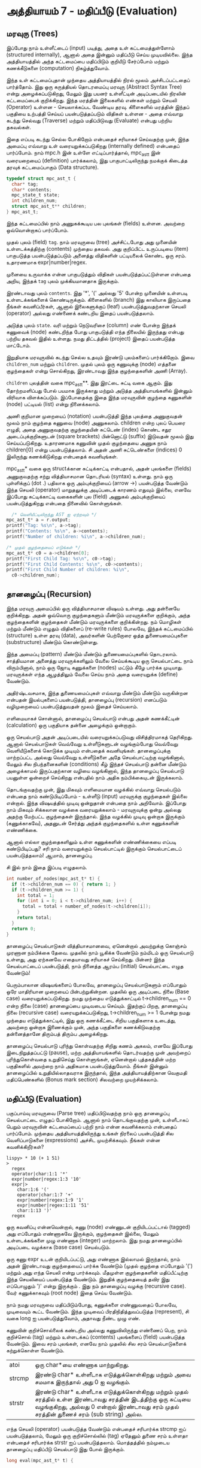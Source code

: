 * அத்தியாயம் 7 - மதிப்பீடு (Evaluation)

** மரவுரு (Trees)

இப்போது நாம் உள்ளீட்டைப் (input) படித்து, அதை உள் கட்டமைத்துள்ளோம் (structured
internally), ஆனால் அதை இன்னும் மதிப்பீடு செய்ய முடியவில்லை. இந்த அத்தியாயத்தில்
அந்த கட்டமைப்பை மதிப்பிடும் குறியீடு சேர்ப்போம் மற்றும் கணக்கீடுகளை (computation)
நிகழ்த்துவோம்.

இந்த உள் கட்டமைப்புதான் முந்தைய அத்தியாயத்தில் நிரல் மூலம் அச்சிடப்பட்டதைப்
பார்த்தோம். இது ஒரு கருத்தியல் தொடரமைப்பு மரவுரு (Abstract Syntax Tree) என்று
அழைக்கப்படுகிறது, மேலும் இது பயனர் உள்ளீட்டின் அடிப்படையில் நிரலின் கட்டமைப்பைக்
குறிக்கிறது. இந்த மரத்தின் இலைகளில் எண்கள் மற்றும் செயலி (Operator) உள்ளன -
செயலாக்கப்பட வேண்டிய தரவு. கிளைகளில் மரத்தின் இந்தப் பகுதியை உற்பத்தி செய்யப்
பயன்படுத்தப்படும் விதிகள் உள்ளன - அதை எவ்வாறு கடந்து செல்வது (Traverse) மற்றும்
மதிப்பிடுவது (Evaluate) என்பது பற்றிய தகவல்கள்.

இதை எப்படி கடந்து செல்ல போகிறோம் என்பதைச் சரியாகச் செய்வதற்கு முன், இந்த அமைப்பு
எவ்வாறு உள் வரையறுக்கப்படுகிறது (internally defined) என்பதைப் பார்ப்போம். நாம்
mpc.h இன் உள்ளே எட்டிப்பார்த்தால், mpc_ast_t இன் வரையறையைப் (definition)
பார்க்கலாம், இது பாகுபாட்டிலிருந்து நமக்குக் கிடைத்த தரவுக் கட்டமைப்பாகும் (Data
structure).

#+begin_src c
  typedef struct mpc_ast_t {
    char* tag;
    char* contents;
    mpc_state_t state;
    int children_num;
    struct mpc_ast_t** children;
  } mpc_ast_t;
#+end_src

இந்த கட்டமைப்பில் நாம் அணுகக்கூடிய பல புலங்கள் (fields) உள்ளன. அவற்றை ஒவ்வொன்றாகப்
பார்ப்போம்.

முதல் புலம் (field) ~tag~. நாம் மரவுருவை (tree) அச்சிட்டபோது அது முனையின்
உள்ளடக்கத்திற்கு (contents) முந்தைய தகவல். அது குறிப்பிட்ட உருப்படியை (item)
பாகுபடுத்த பயன்படுத்தப்படும் அனைத்து விதிகளின் பட்டியலைக் கொண்ட ஒரு
சரம். உதாரணமாக expr|number|regex.

முனையை உருவாக்க என்ன பாகுபடுத்தும் விதிகள் பயன்படுத்தப்பட்டுள்ளன என்பதை அறிய,
இந்தக் ~tag~ புலம் முக்கியமானதாக இருக்கும்.

இரண்டாவது புலம் ~contents~. இது '*', '(' அல்லது '5' போன்ற முனையின் உள்ளபடி
உள்ளடக்கங்களைக் கொண்டிருக்கும். கிளைகளில் (branch) இது காலியாக இருப்பதை நீங்கள்
கவனிப்பீர்கள், ஆனால் இலைகளுக்குப் (leaf) பயன்படுத்துவதற்கான செயலி (operator)
அல்லது எண்ணைக் கண்டறிய இதைப் பயன்படுத்தலாம்.

அடுத்த புலம் ~state~. வரி மற்றும் நெடுவரிசை (column) எண் போன்ற இந்தக் கணுவைக்
(node) கண்டறிந்த போது பாகுபடுத்தி எந்த நிலையில் இருந்தது என்பது பற்றிய தகவல்
இதில் உள்ளது. நமது திட்டத்தில் (project) இதைப் பயன்படுத்த மாட்டோம்.

இறுதியாக மரவுருவில் கடந்து செல்ல உதவும் இரண்டு புலம்களைப் பார்க்கிறோம். இவை
~children_num~ மற்றும் ~children~. முதல் புலம் ஒரு கணுவுக்கு (node) எத்தனை
குழந்தைகள் என்று சொல்கிறது, இரண்டாவது இந்த குழந்தைகளின் அணி (Array).

~children~ புலத்தின் வகை mpc_ast_t**. இது இரட்டை சுட்டி வகை ஆகும். இது
தோற்றமளிப்பது போல் பயமாக இருக்காது மற்றும் அடுத்த அத்தியாயங்களில் இன்னும் விரிவாக
விளக்கப்படும். இப்போதைக்கு இதை இந்த மரவுருவின் குழந்தை கணுகளின் (node) பட்டியல்
(list) என்று நினைக்கலாம்.

அணி குறிமான முறையைப் (notation) பயன்படுத்தி இந்த புலத்தை அணுகுவதன் மூலம் நாம்
குழந்தை கணுவை (node) அணுகலாம். children என்ற புலப் பெயரை எழுதி, அதை
அணுகுவதற்கு குழந்தையின் சுட்டெண் (index) கொண்ட சதுர அடைப்புக்குறிகளுடன் (square
brackets) பின்னொட்டு (suffix) இடுவதன் மூலம் இது செய்யப்படுகிறது. உதாரணமாக
கணுவின் முதல் குழந்தையை அணுக நாம் children[0] என்று பயன்படுத்தலாம். சி அதன் அணி
சுட்டெண்களை (indices) 0 இலிருந்து கணக்கிடுகிறது என்பதைக் கவனியுங்கள்.

mpc_ast_t* வகை ஒரு structக்கான சுட்டிக்காட்டி என்பதால், அதன் புலங்களை (fields) அணுகுவதற்கு சற்று வித்தியாசமான தொடரியல் (syntax) உள்ளது. நாம் ஒரு புள்ளிக்குப் (dot .) பதிலாக ஒரு அம்புக்குறியைப் (arrow ->) பயன்படுத்த வேண்டும் இந்த செயலி (operator) மாறுதலுக்கு அடிப்படைக் காரணம் எதுவும் இல்லை, எனவே இப்போது சுட்டிக்காட்டி வகைகளின் புல (field) அணுகல் அம்புக்குறியைப் பயன்படுத்துகிறது என்பதை நினைவில் கொள்ளுங்கள்.

#+begin_src c
  /* வெளியீட்டிலிருந்து AST ஐ ஏற்றவும் */
mpc_ast_t* a = r.output;
printf("Tag: %s\n", a->tag);
printf("Contents: %s\n", a->contents);
printf("Number of children: %i\n", a->children_num);

/* முதல் குழந்தையைப் எடுங்கள் */
mpc_ast_t* c0 = a->children[0];
printf("First Child Tag: %s\n", c0->tag);
printf("First Child Contents: %s\n", c0->contents);
printf("First Child Number of children: %i\n",
  c0->children_num);
#+end_src

** தானழைப்பு (Recursion)

இந்த மரவுரு அமைப்பில் ஒரு வித்தியாசமான விஷயம் உள்ளது. அது தன்னையே குறிக்கிறது. அதன் ஒவ்வொரு குழந்தைகளும் மீண்டும் மரவுருக்களை குறிக்கும், அந்த குழந்தைகளின் குழந்தைகள் மீண்டும் மரவுருக்களை குறிக்கின்றது. நம் மொழிகள் மற்றும் மீண்டும் எழுதும் விதிகளைப் (re-write rules) போலவே, இந்தக் கட்டமைப்பில் (structure) உள்ள தரவு (data), அவர்களின் பெற்றோரை ஒத்த துணையமைப்புகளை (substructure) மீண்டும் கொண்டுள்ளது.

இந்த அமைப்பு (pattern) மீண்டும் மீண்டும் துணையமைப்புகளில் தொடரலாம். சாத்தியமான அனைத்து மரவுருக்களிலும் வேலை செய்யக்கூடிய ஒரு செயல்பாட்டை நாம் விரும்பினால், நாம் ஒரு ஜோடி கணுக்களை (nodes) மட்டும் கீழே பார்க்க முடியாது. மரவுருக்கள் எந்த ஆழத்திலும் வேலை செய்ய நாம் அதை வரையறுக்க (define) வேண்டும்.

அதிர்ஷ்டவசமாக, இந்த துணையமைப்புகள் எவ்வாறு மீண்டும் மீண்டும் வருகின்றன என்பதன் இயல்புகளைப் பயன்படுத்தி, தானழைப்பு (recursion) எனப்படும் வழிமுறையைப் பயன்படுத்துவதன் மூலம் இதைச் செய்யலாம்.

எளிமையாகச் சொன்னால், தானழைப்பு செயல்பாடு என்பது அதன் கணக்கீட்டின் (calculation) ஒரு பகுதியாக தன்னை அழைக்கும் ஒன்றாகும்.

ஒரு செயல்பாடு அதன் அடிப்படையில் வரையறுக்கப்படுவது விசித்திரமாகத் தெரிகிறது. ஆனால் செயல்பாடுகள் வெவ்வேறு உள்ளீடுகளுடன் வழங்கும்போது வெவ்வேறு வெளியீடுகளைக் கொடுக்க முடியும் என்பதைக் கவனியுங்கள். தானழைப்புக்கு மாற்றப்பட்ட அல்லது வெவ்வேறு உள்ளீடுகளை அதே செயல்பாட்டிற்கு வழங்கினால், மேலும் சில நிபந்தனைகளின் (conditions) கீழ் இந்தச் செயல்பாடு தன்னை மீண்டும் அழைக்காமல் இருப்பதற்கான வழியை வழங்கினால், இந்த தானழைப்பு செயல்பாடு பயனுள்ள ஒன்றைச் செய்கிறது என்பதில் நாம் அதிக நம்பிக்கையுடன் இருக்கலாம்.

தொடங்குவதற்கு முன், இது மிகவும் எளிமையான வழக்கில் எவ்வாறு செயல்படும் என்பதை நாம் கண்டுபிடிப்போம் - உள்ளீடு (input) மரவுருக்கு குழந்தைகள் இல்லை என்றால். இந்த விஷயத்தில் முடிவு ஒன்றுதான் என்பதை நாம் அறிவோம். இப்போது நாம் மிகவும் சிக்கலான வழக்கை வரையறுக்கலாம் - மரவுருவுக்கு ஒன்று அல்லது அதற்கு மேற்பட்ட குழந்தைகள் இருந்தால். இந்த வழக்கில் முடிவு ஒன்றாக இருக்கும் (கணுக்காகவே), அதனுடன் சேர்த்து அந்தக் குழந்தைகளில் உள்ள கணுக்களின் எண்ணிக்கை.

ஆனால் எல்லா குழந்தைகளிலும் உள்ள கணுக்களின் எண்ணிக்கையை எப்படி கண்டுபிடிப்பது? சரி நாம் வரையறுக்கும் செயல்பாட்டில் இருக்கும் செயல்பாட்டைப் பயன்படுத்தலாம்! ஆமாம், தானழைப்பு.

சி இல் நாம் இதை இப்படி எழுதலாம்.

#+begin_src c
int number_of_nodes(mpc_ast_t* t) {
  if (t->children_num == 0) { return 1; }
  if (t->children_num >= 1) {
    int total = 1;
    for (int i = 0; i < t->children_num; i++) {
      total = total + number_of_nodes(t->children[i]);
    }
    return total;
  }
  return 0;
}
#+end_src

தானழைப்பு செயல்பாடுகள் வித்தியாசமானவை, ஏனென்றால் அவற்றுக்கு கொஞ்சம் முரணான
நம்பிக்கை தேவை. முதலில் நாம் யூகிக்க வேண்டும் நம்மிடம் ஒரு செயல்பாடு உள்ளது, அது
ஏற்கனவே எதையாவது சரியாகச் செய்கிறது. பின்னர் இந்த செயல்பாட்டைப் பயன்படுத்தி, நாம்
நினைத்த ஆரம்ப (initial) செயல்பாட்டை எழுத வேண்டும்!

பெரும்பாலான விஷயங்களைப் போலவே, தானழைப்பு செயல்பாடுகளும் எப்போதும் ஒரே
மாதிரியான முறையைப் பின்பற்றுகின்றன. முதலில் ஒரு அடிப்படை நிலை (Base case)
வரையறுக்கப்படுகிறது. நமது முந்தைய எடுத்துக்காட்டில் t->children_num == 0 என்ற
நிலை (case) தானழைப்பை முடிவடைய செய்யும். இதற்குப் பிறகு, தானழைப்பு நிலை
(recursive case) வரையறுக்கப்படுகிறது, t->children_num >= 1 போன்று நமது
முந்தைய எடுத்துக்காட்டில், இது ஒரு கணக்கீட்டை சிறிய பகுதிகளாக உடைத்து, அவற்றை
ஒன்றாக இணைக்கும் முன், அந்த பகுதிகளை கணக்கிடுவதற்கு தன்னைத்தானே திரும்பத் திரும்ப
அழைக்கிறது.

தானழைப்பு செயல்பாடு புரிந்து கொள்வதற்கு சிறிது கணம் அகலம், எனவே இப்போது
இடைநிறுத்தப்பட்டு (pause), மற்ற அத்தியாயங்களில் தொடர்வதற்கு முன் அவற்றைப்
புரிந்துகொள்வதை உறுதிசெய்து கொள்ளுங்கள், ஏனென்றால் புத்தகத்தின் மற்ற பகுதிகளில்
அவற்றை நாம் அதிகமாக பயன்படுத்துவோம். நீங்கள் இன்னும் தானழைப்பில் உறுதியில்லாதவராக
இருந்தால், இந்த அத்தியாயத்திற்கான வெகுமதி மதிப்பெண்களில் (Bonus mark section)
சிலவற்றை முயற்சிக்கலாம்.

** மதிப்பீடு (Evaluation)
பகுப்பாய்வு மரவுருவை (Parse tree) மதிப்பிடுவதற்கு நாம் ஒரு தானழைப்பு
செயல்பாட்டை எழுதப் போகிறோம். ஆனால் நாம் தொடங்குவதற்கு முன், உள்ளீடாகப் பெறும்
மரவுருவின் கட்டமைப்பைப் பற்றி நாம் என்ன கவனிக்கலாம் என்பதைப் பார்ப்போம். முந்தைய
அத்தியாயத்திலிருந்து உங்கள் நிரலைப் பயன்படுத்தி சில வெளிப்பாடுகளை (expressions)
அச்சிட முயற்சிக்கவும். நீங்கள் என்ன கவனிக்கிறீர்கள்?

#+begin_example
lispy> * 10 (+ 1 51)
>
  regex
  operator|char:1:1 '*'
  expr|number|regex:1:3 '10'
  expr|>
    char:1:6 '('
    operator|char:1:7 '+'
    expr|number|regex:1:9 '1'
    expr|number|regex:1:11 '51'
    char:1:13 ')'
  regex
#+end_example

ஒரு கவனிப்பு என்னவென்றால், கணு (node) எண்ணுடன் குறியிடப்பட்டால் (tagged) அது
எப்போதும் எண்ணாகவே இருக்கும், குழந்தைகள் இல்லை, மேலும் உள்ளடக்கங்களை முழு எண்ணாக
(integer) மாற்றலாம். இது நமது தானழைப்பில் அடிப்படை வழக்காக (base case)
செயல்படும்.

ஒரு கணு expr உடன் குறியிடப்பட்டு, அது எண்ணாக இல்லாமல் இருந்தால், நாம் அதன்
இரண்டாவது குழந்தையைப் பார்க்க வேண்டும் (முதல் குழந்தை எப்போதும் '(') மற்றும் அது
எந்த செயலி என்று பார்க்கவும். மீதமுள்ள குழந்தைகளின் மதிப்பீட்டிற்கு இந்த செயலியைப்
பயன்படுத்த வேண்டும். இறுதிக் குழந்தையைத் தவிர இது எப்பொழுதும் ')' என்று இருக்கும்
. இது நம் தானழைப்பு வழக்கு (recursive case). வேர் கணுக்காகவும் (root node)
இதை செய்ய வேண்டும்.

நாம் நமது மரவுருவை மதிப்பிடும்போது, ​​கணுக்களை எண்ணுவதைப் போலவே, முடிவையும்
கூட்ட வேண்டும். இந்த முடிவைப் பிரதிநிதித்துவப்படுத்த (represent), சி வகை long
ஐ பயன்படுத்துவோம், அதாவது நீண்ட முழு எண்.

கணுவின் குறிச்சொல்லைக் கண்டறிய அல்லது கணுவிலிருந்து எண்ணைப் பெற, நாம் குறிச்சொல்
(tag) மற்றும் உள்ளடக்கப் (contents) புலங்களைப் (field) பயன்படுத்த வேண்டும். இவை
சரம் புலங்கள், எனவே நாம் முதலில் சில சரம் செயல்பாடுகளைக் கற்றுக்கொள்ள வேண்டும்.

| atoi   | ஒரு char*யை எண்ணாக மாற்றுகிறது.                                                                                                                                |
| strcmp | இரண்டு char* உள்ளீடாக எடுத்துக்கொள்கிறது மற்றும் அவை சமமாக இருந்தால் அது 0 ஐ வழங்கும்.                                                                             |
| strstr | இரண்டு char* உள்ளீடாக எடுத்துக்கொள்கிறது  மற்றும் முதல் சரத்தில் உள்ள இரண்டாவது சரத்தின் இடத்திற்கு ஒரு சுட்டியை வழங்குகிறது, அல்லது 0 என்றால் இரண்டாவது சரம் முதல் சரத்தின் துணைச் சரம் (sub string) அல்ல. |


எந்த செயலி (operator) பயன்படுத்த வேண்டும் என்பதைச் சரிபார்க்க strcmp ஐப்
பயன்படுத்தலாம், மேலும் ஒரு குறிச்சொல்லில் (tag) ஏதேனும் துணை சரம் உள்ளதா என்பதைச்
சரிபார்க்க strstr ஐப் பயன்படுத்தலாம். மொத்தத்தில் நம்முடைய தானழைப்பு மதிப்பீடு
செயல்பாடு இது போல் இருக்கும்.

#+begin_src c
  long eval(mpc_ast_t* t) {
  
    /* எண்ணாகக் குறிக்கப்பட்டிருந்தால், அதை நேரடியாகத் திருப்பி அனுப்பவும். */
    if (strstr(t->tag, "number")) {
      return atoi(t->contents);
    }
  
     /* செயலி (operator) எப்போதும் இரண்டாவது குழந்தை. */
    char* op = t->children[1]->contents;
  
    /* நாம் மூன்றாவது குழந்தையை `x` இல் சேமிக்கிறோம் */
    long x = eval(t->children[2]);
  
     /* மீதமுள்ள குழந்தைகளுக்கு திரும்பச்செய் (iterate) மற்றும் அதை இணை (combine). */
    int i = 3;
    while (strstr(t->children[i]->tag, "expr")) {
      x = eval_op(x, op, eval(t->children[i]));
      i++;
    }
  
    return x;
  }
#+end_src

eval_op செயல்பாட்டை நாம் பின்வருமாறு வரையறுக்கலாம். இது ஒரு எண், ஒரு செயலி
(operator) சரம் மற்றும் மற்றொரு எண்ணை உள்ளீடாக பெறும். எந்த செயலி (operator)
அனுப்பப்பட்டது என்பதைச் சோதித்து, உள்ளீடுகளுக்கு நிகரான சி செயல்பாட்டைச் செய்கிறது.

#+begin_src c
  /* எந்த செயல்பாட்டைச் செய்ய வேண்டும் என்பதைப் பார்க்க செயலி (operator) சரத்தைப் பயன்படுத்தவும் */
  long eval_op(long x, char* op, long y) {
    if (strcmp(op, "+") == 0) { return x + y; }
    if (strcmp(op, "-") == 0) { return x - y; }
    if (strcmp(op, "*") == 0) { return x * y; }
    if (strcmp(op, "/") == 0) { return x / y; }
    return 0;
  }
#+end_src

** அச்சிடுதல் (Printing)

மரவுருவை அச்சிடுவதற்கு பதிலாக, மதிப்பீட்டின் முடிவை அச்சிட
விரும்புகிறோம். எனவே, மரவுருவை நமது eval செயல்பாட்டிற்குள் அனுப்ப வேண்டும்,
மேலும் printf மற்றும் long வகைக்கு பயன்படுத்தப்படும் குறிப்பிட்ட %li ஐப்
பயன்படுத்தி நாம் பெறும் முடிவை அச்சிட வேண்டும்.

வெளியீடு மரவுரு (output tree) மதிப்பீடு செய்த பிறகு அதை நீக்க நினைவில் கொள்ள
வேண்டும்.

#+begin_src c
  long result = eval(r.output);
  printf("%li\n", result);
  mpc_ast_delete(r.output);
#+end_src

இவை அனைத்தும் வெற்றியடைந்தால், நமது புதிய நிரலாக்க மொழியில் சில அடிப்படைக்
கணிதங்களைச் செய்ய முடியும்!

#+begin_example
Lispy Version 0.0.0.0.3
Press Ctrl+c to Exit

lispy> + 5 6
11
lispy> - (* 10 10) (+ 1 1 1)
97
#+end_example

** வெகுமதி மதிப்பெண் (Bonus Marks)
<h2>Bonus Marks</h2> <hr/>

<div class="alert alert-warning">
  <ul class="list-group">
    <li class="list-group-item">&rsaquo; Write a recursive function to compute the number of leaves of a tree.</li>
    <li class="list-group-item">&rsaquo; Write a recursive function to compute the number of branches of a tree.</li>
    <li class="list-group-item">&rsaquo; Write a recursive function to compute the most number of children spanning from one branch of a tree.</li>
    <li class="list-group-item">&rsaquo; How would you use <code>strstr</code> to see if a node was tagged as an <code>expr</code>?</li>
    <li class="list-group-item">&rsaquo; How would you use <code>strcmp</code> to see if a node had the contents <code>'('</code> or <code>')'</code>?</li>
    <li class="list-group-item">&rsaquo; Add the operator <code>%</code>, which returns the remainder of division. For example <code>% 10 6</code> is <code>4</code>.</li>
    <li class="list-group-item">&rsaquo; Add the operator <code>^</code>, which raises one number to another. For example <code>^ 4 2</code> is <code>16</code>.</li>
    <li class="list-group-item">&rsaquo; Add the function <code>min</code>, which returns the smallest number. For example <code>min 1 5 3</code> is <code>1</code>.</li>
    <li class="list-group-item">&rsaquo; Add the function <code>max</code>, which returns the biggest number. For example <code>max 1 5 3</code> is <code>5</code>.</li>
    <li class="list-group-item">&rsaquo; Change the minus operator <code>-</code> so that when it receives one argument it negates it.</li>
  </ul>
</div>


<h2>Navigation</h2>

<table class="table" style='table-layout: fixed;'>
  <tr>
    <td class="text-left"><a href="chapter6_parsing"><h4>&lsaquo; Parsing</h4></a></td>
    <td class="text-center"><a href="contents"><h4>&bull; Contents &bull;</h4></a></td>
    <td class="text-right"><a href="chapter8_error_handling"><h4>Error Handling &rsaquo;</h4></a></td>
  </tr>
</table>
